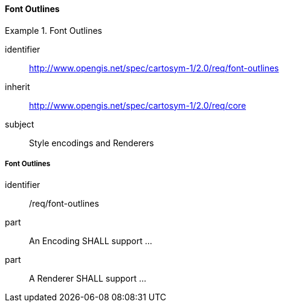// NOTE: Including an extra heading level for conformance class alone in their section
==== Font Outlines

[[rc_table-font-outlines]]

[requirements_class]
.Font Outlines
====
[%metadata]
identifier:: http://www.opengis.net/spec/cartosym-1/2.0/req/font-outlines
inherit:: http://www.opengis.net/spec/cartosym-1/2.0/req/core
subject:: Style encodings and Renderers
====

[[req-font-outlines]]
===== Font Outlines

[requirement]
====
[%metadata]
identifier:: /req/font-outlines
part:: An Encoding SHALL support ...
part:: A Renderer SHALL support ...
====

// TODO: Define Encoding & Render parts for outline, size, opacity, color
